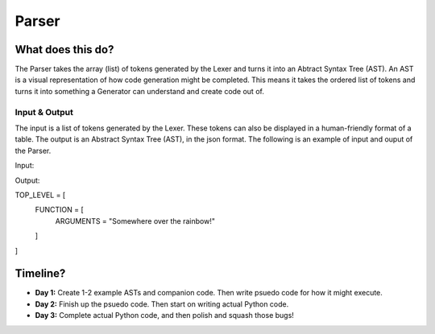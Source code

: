 Parser
======

What does this do?
~~~~~~~~~~~~~~~~~~

The Parser takes the array (list) of tokens generated by the Lexer and
turns it into an Abtract Syntax Tree (AST). An AST is a visual
representation of how code generation might be completed. This means it
takes the ordered list of tokens and turns it into something a Generator
can understand and create code out of.

Input & Output
^^^^^^^^^^^^^^

The input is a list of tokens generated by the Lexer. These tokens can
also be displayed in a human-friendly format of a table. The output is an
Abstract Syntax Tree (AST), in the json format. The following is an example
of input and ouput of the Parser.

Input:

+-------------------+-------------------------------+-----------+
| Token ID          | Token Value                   | Position  |
+===================+===============================+===========+
| WORD              | print                         | 1, 1      |
+-------------------+-------------------------------+-----------+
| FUNC              | >                             | 1, 6      |
+-------------------+-------------------------------+-----------+
| STRING_DEF        | "                             | 1, 7      |
+-------------------+-------------------------------+-----------+
| WORD              | Somewhere                     | 1, 8      |
+-------------------+-------------------------------+-----------+
| SPACE             |                               | 1, 16     |
+-------------------+-------------------------------+-----------+
| WORD              | over                          | 1, 17     |
+-------------------+-------------------------------+-----------+
| SPACE             |                               | 1, 21     |
+-------------------+-------------------------------+-----------+
| WORD              | the                           | 1  22     |
+-------------------+-------------------------------+-----------+
| SPACE             |                               | 1, 25     |
+-------------------+-------------------------------+-----------+
| WORD              | rainbow!                      | 1  26     |
+-------------------+-------------------------------+-----------+
| END_STRING_DEF    | "                             | 1, 34    |
+-------------------+-------------------------------+-----------+
| ENDLINE           | ;                             | 1, 35    |
+-------------------+-------------------------------+-----------+

Output:

TOP_LEVEL = [
  FUNCTION = [
    ARGUMENTS = "Somewhere over the rainbow!"
  ]
]

Timeline?
~~~~~~~~~

-  **Day 1:** Create 1-2 example ASTs and companion code. Then write
   psuedo code for how it might execute.
-  **Day 2:** Finish up the psuedo code. Then start on writing actual
   Python code.
-  **Day 3:** Complete actual Python code, and then polish and squash
   those bugs!
